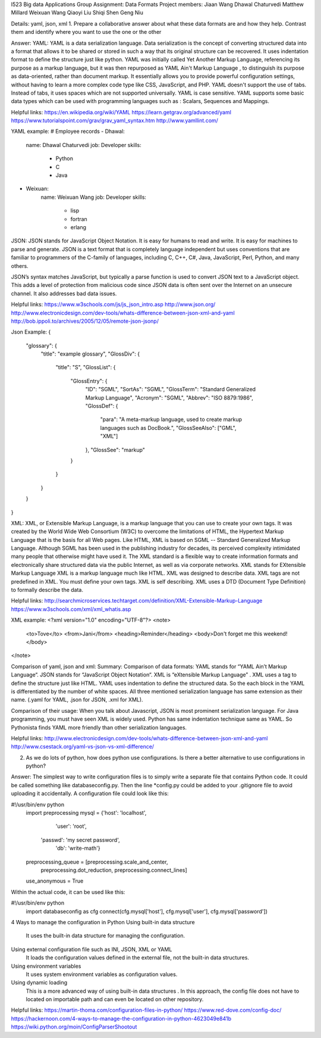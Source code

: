 I523 Big data Applications 
Group Assignment: Data Formats
Project members:
Jiaan Wang
Dhawal Chaturvedi
Matthew Millard 
Weixuan Wang
Qiaoyi Liu
Shiqi Shen
Geng Niu

Details: 
yaml, json, xml
1. Prepare a collaborative answer about what these data formats are and how they help. Contrast them and identify where you want to use the one or the other

Answer: 
YAML:
YAML is a data serialization language. Data serialization is the concept of converting structured data into a format that allows it to be shared or stored in such a way that its original structure can be recovered.
It uses indentation format to define the structure just like python.
YAML was initially called Yet Another Markup Language, referencing its purpose as a markup language, but it was then repurposed as YAML Ain't Markup Language , to distinguish its purpose as data-oriented, rather than document markup.
It essentially allows you to provide powerful configuration settings, without having to learn a more complex code type like CSS, JavaScript, and PHP.
YAML doesn't support the use of tabs. Instead of tabs, it uses spaces which are not supported universally.
YAML is case sensitive.
YAML supports some basic data types which can be used with programming languages such as : Scalars, Sequences and Mappings.

Helpful links:
https://en.wikipedia.org/wiki/YAML
https://learn.getgrav.org/advanced/yaml 
https://www.tutorialspoint.com/grav/grav_yaml_syntax.htm
http://www.yamllint.com/




YAML example:
# Employee records
-  Dhawal:
    name: Dhawal Chaturvedi
    job: Developer
    skills:
      - Python
      - C
      - Java
-  Weixuan:
    name: Weixuan Wang
    job: Developer
    skills:
      - lisp
      - fortran
      - erlang


JSON:
JSON stands for JavaScript Object Notation.
It is easy for humans to read and write. It is easy for machines to parse and generate.
JSON is a text format that is completely language independent but uses conventions that are familiar to programmers of the C-family of languages, including C, C++, C#, Java, JavaScript, Perl, Python, and many others. 

JSON’s syntax matches JavaScript, but typically a parse function is used to convert JSON text to a JavaScript object. This adds a level of protection from malicious code since JSON data is often sent over the Internet on an unsecure channel. It also addresses bad data issues.

Helpful links:
https://www.w3schools.com/js/js_json_intro.asp
http://www.json.org/
http://www.electronicdesign.com/dev-tools/whats-difference-between-json-xml-and-yaml
http://bob.ippoli.to/archives/2005/12/05/remote-json-jsonp/





Json Example:
{
    "glossary": {
        "title": "example glossary",
        "GlossDiv": {
            "title": "S",
            "GlossList": {
                "GlossEntry": {
                    "ID": "SGML",
                    "SortAs": "SGML",
                    "GlossTerm": "Standard Generalized Markup Language",
                    "Acronym": "SGML",
                    "Abbrev": "ISO 8879:1986",
                    "GlossDef": {
                        "para": "A meta-markup language, used to create markup languages such as DocBook.",
                        "GlossSeeAlso": ["GML", "XML"]
                    },
                    "GlossSee": "markup"
                }
            }
        }
    }
}


XML:
XML, or Extensible Markup Language, is a markup language that you can use to create your own tags. It was created by the World Wide Web Consortium (W3C) to overcome the limitations of HTML, the Hypertext Markup Language that is the basis for all Web pages. Like HTML, XML is based on SGML -- Standard Generalized Markup Language. Although SGML has been used in the publishing industry for decades, its perceived complexity intimidated many people that otherwise might have used it. The XML standard is a flexible way to create information formats and electronically share structured data via the public Internet, as well as via corporate networks.
XML stands for EXtensible Markup Language
XML is a markup language much like HTML.
XML was designed to describe data.
XML tags are not predefined in XML. You must define your own tags.
XML is self describing.
XML uses a DTD (Document Type Definition) to formally describe the data.


Helpful links:
http://searchmicroservices.techtarget.com/definition/XML-Extensible-Markup-Language
https://www.w3schools.com/xml/xml_whatis.asp

XML example:
<?xml version="1.0" encoding="UTF-8"?>
<note>
  <to>Tove</to>
  <from>Jani</from>
  <heading>Reminder</heading>
  <body>Don't forget me this weekend!</body>
</note>


Comparison of yaml, json and xml:
Summary: 
Comparison of data formats:
YAML stands for “YAML Ain’t Markup Language“.
JSON stands for “JavaScript Object Notation“.
XML is “eXtensible Markup Language” .
XML uses a tag to define the structure just like HTML.
YAML uses indentation to define the structured data. So the each block in the YAML is differentiated by the number of white spaces.
All three mentioned serialization language has same extension as their name. (.yaml for YAML, .json for JSON, .xml for XML). 

Comparison of their usage:
When you talk about Javascript, JSON is most prominent serialization language.
For Java programming, you must have seen XML is widely used.
Python has same indentation technique same as YAML. So Pythonista finds YAML more friendly than other serialization languages.

Helpful links:
http://www.electronicdesign.com/dev-tools/whats-difference-between-json-xml-and-yaml
http://www.csestack.org/yaml-vs-json-vs-xml-difference/
 






2. As we do lots of python, how does python use configurations. Is there a better alternative to use configurations in python?

Answer:
The simplest way to write configuration files is to simply write a separate file that contains Python code. It could be called something like databaseconfig.py. Then the line *config.py could be added to your .gitignore file to avoid uploading it accidentally.
A configuration file could look like this:

#!/usr/bin/env python
    import preprocessing
    mysql = {'host': 'localhost',
                    'user': 'root',
                   'passwd': 'my secret password',
                    'db': 'write-math'}
    preprocessing_queue = [preprocessing.scale_and_center,
                                          preprocessing.dot_reduction,
                                          preprocessing.connect_lines]
    use_anonymous = True


Within the actual code, it can be used like this:

#!/usr/bin/env python
    import databaseconfig as cfg
    connect(cfg.mysql['host'], cfg.mysql['user'], cfg.mysql['password'])



4 Ways to manage the configuration in Python
Using built-in data structure
    It uses the built-in data structure for managing the configuration.

Using external configuration file such as INI, JSON, XML or YAML
    It loads the configuration values defined in the external file, not the built-in data structures. 

Using environment variables
    It uses system environment variables as configuration values.

Using dynamic loading
    This is a more advanced way of using built-in data structures . In this approach, the config file does not have to located on importable path and can even be located on other repository.

Helpful links:
https://martin-thoma.com/configuration-files-in-python/
https://www.red-dove.com/config-doc/
https://hackernoon.com/4-ways-to-manage-the-configuration-in-python-4623049e841b
https://wiki.python.org/moin/ConfigParserShootout

